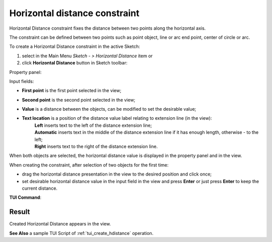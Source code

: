 .. |distance_h.icon|    image:: images/distance_h.png

Horizontal distance constraint
==============================

Horizontal Distance constraint fixes the distance between two points along the horizontal axis.

The constraint can be defined between two points such as point object, line or arc end point, center of circle or arc.

To create a Horizontal Distance constraint in the active Sketch:

#. select in the Main Menu *Sketch - > Horizontal Distance* item  or
#. click |distance_h.icon| **Horizontal Distance** button in Sketch toolbar:

Property panel:

.. image:: images/HorizontalDistance_panel.png
   :align: center

.. |location_left| image:: images/location_left.png
.. |location_auto| image:: images/location_automatic.png
.. |location_right| image:: images/location_right.png

Input fields:

- **First point** is the first point selected in the view;
- **Second point** is the second point selected in the view;
- **Value** is a distance between the objects, can be modified to set the desirable value;
- **Text location** is a position of the distance value label relating to extension line (in the view):
   | |location_left| **Left** inserts text to the left of the distance extension line;
   | |location_auto| **Automatic** inserts text in the middle of the distance extension line if it has enough length, otherwise - to the left;
   | |location_right| **Right** inserts text to the right of the distance extension line.

When both objects are selected, the horizontal distance value is displayed in the property panel and in the view.

When creating the constraint, after selection of two objects for the first time:

- drag the horizontal distance presentation in the view to the desired position and click once;
- set desirable horizontal distance value in the input field in the view and press **Enter** or just press **Enter** to keep the current distance.

.. image:: images/HorizontalDistance_field_view.png
   :align: center

.. centered::
   Horizontal Distance input in the view

**TUI Command**:

.. py:function:: Sketch_1.setHorizontalDistance(FirstObject, SecondObject, Value)

    :param object: An object 1.
    :param object: An object 2.
    :param real: Value.
    :return: Result object.

Result
""""""

Created Horizontal Distance appears in the view.

.. image:: images/HorizontalDistance_res.png
	   :align: center

.. centered::
   Horizontal Distance created

**See Also** a sample TUI Script of :ref:`tui_create_hdistance` operation.
